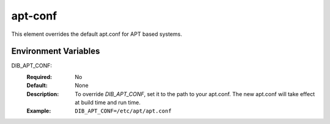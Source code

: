========
apt-conf
========

This element overrides the default apt.conf for APT based systems.

Environment Variables
---------------------

DIB_APT_CONF:
   :Required: No
   :Default: None
   :Description: To override `DIB_APT_CONF`, set it to the path to your
                 apt.conf. The new apt.conf will take effect at build time and
                 run time.
   :Example: ``DIB_APT_CONF=/etc/apt/apt.conf``

